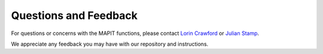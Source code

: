 ======================
Questions and Feedback
======================
For questions or concerns with the MAPIT functions, please contact
`Lorin Crawford <mailto:lorin_crawford@brown.edu>`_ or
`Julian Stamp <mailto:julian_stamp@brown.edu>`_.

We appreciate any feedback you may have with our repository and instructions.
